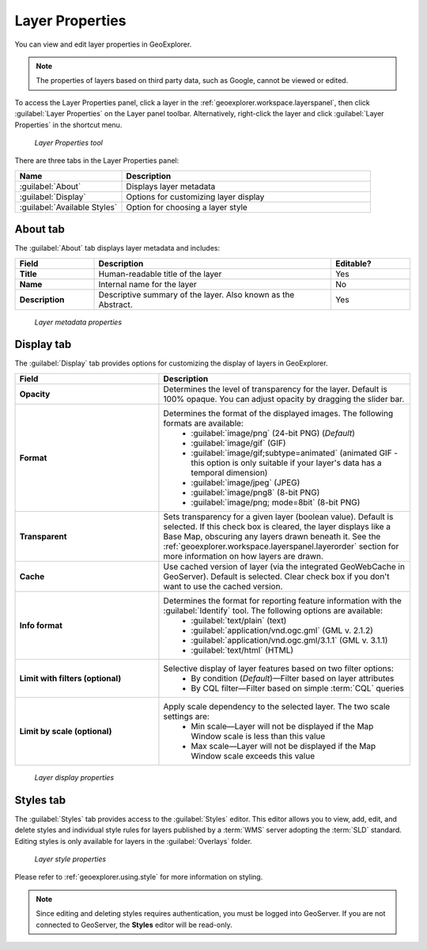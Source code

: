.. _geoexplorer.using.layerproperties:

Layer Properties
================

You can view and edit layer properties in GeoExplorer.

.. note:: The properties of layers based on third party data, such as Google, cannot be viewed or edited.

.. |lyrprops| image:: images/button_lyrprops.png 
              :align: bottom

To access the Layer Properties panel, click a layer in the :ref:`geoexplorer.workspace.layerspanel`, then click :guilabel:`Layer Properties` |lyrprops| on the Layer panel toolbar. Alternatively, right-click the layer and click :guilabel:`Layer Properties` in the shortcut menu.

.. figure:: images/button_properties.png

   *Layer Properties tool*

There are three tabs in the Layer Properties panel:

.. list-table::
       :header-rows: 1
       :widths: 30 70

       * - Name
         - Description
       * - :guilabel:`About`
         - Displays layer metadata
       * - :guilabel:`Display`
         - Options for customizing layer display
       * - :guilabel:`Available Styles`
         - Option for choosing a layer style 


.. _geoexplorer.using.layerproperties.about:

About tab
---------

The :guilabel:`About` tab displays layer metadata and includes:

.. list-table::
   :header-rows: 1
   :widths: 20 60 20

   * - Field
     - Description
     - Editable?
   * - **Title**
     - Human-readable title of the layer
     - Yes
   * - **Name**
     - Internal name for the layer
     - No
   * - **Description**
     - Descriptive summary of the layer. Also known as the Abstract.
     - Yes

.. figure:: images/panel_properties_about.png

   *Layer metadata properties*

.. _geoexplorer.using.layerproperties.display:


Display tab
-----------

The :guilabel:`Display` tab provides options for customizing the display of layers in GeoExplorer.

.. list-table::
   :header-rows: 1
   :widths: 40 70

   * - Field
     - Description
   * - **Opacity**
     - Determines the level of transparency for the layer. Default is 100% opaque. You can adjust opacity by dragging the slider bar.
   * - **Format**
     - Determines the format of the displayed images. The following formats are available: 
         * :guilabel:`image/png` (24-bit PNG) (*Default*)
         * :guilabel:`image/gif` (GIF)
         * :guilabel:`image/gif;subtype=animated` (animated GIF - this option is only suitable if your layer's data has a temporal dimension)
         * :guilabel:`image/jpeg` (JPEG)
         * :guilabel:`image/png8` (8-bit PNG)
         * :guilabel:`image/png; mode=8bit` (8-bit PNG)
   * - **Transparent**
     - Sets transparency for a given layer (boolean value). Default is selected. If this check box is cleared, the layer displays like a Base Map, obscuring any layers drawn beneath it. See the :ref:`geoexplorer.workspace.layerspanel.layerorder` section for more information on how layers are drawn.
   * - **Cache**
     - Use cached version of layer (via the integrated GeoWebCache in GeoServer). Default is selected. Clear check box if you don't want to use the cached version.
   * - **Info format**
     - Determines the format for reporting feature information with the :guilabel:`Identify` tool. The following options are available:
         * :guilabel:`text/plain` (text)
         * :guilabel:`application/vnd.ogc.gml` (GML v. 2.1.2)
         * :guilabel:`application/vnd.ogc.gml/3.1.1` (GML v. 3.1.1)
         * :guilabel:`text/html` (HTML)
   * - **Limit with filters (optional)**
     - Selective display of layer features based on two filter options: 
         * By condition (*Default*)—Filter based on layer attributes
         * By CQL filter—Filter based on simple :term:`CQL` queries 
   * - **Limit by scale (optional)**
     - Apply scale dependency to the selected layer. The two scale settings are:
         * Min scale—Layer will not be displayed if the Map Window scale is less than this value
         * Max scale—Layer will not be displayed if the Map Window scale exceeds this value  


.. figure:: images/panel_properties_display.png

   *Layer display properties*


.. _geoexplorer.using.layerproperties.styles:

Styles tab
----------

The :guilabel:`Styles` tab provides access to the :guilabel:`Styles` editor. This editor allows you to view, add, edit, and delete styles and individual style rules for layers published by a :term:`WMS` server adopting the :term:`SLD` standard. Editing styles is only available for layers in the :guilabel:`Overlays` folder.

.. figure:: images/panel_properties_style.png

   *Layer style properties*

Please refer to :ref:`geoexplorer.using.style` for more information on styling.

.. note:: Since editing and deleting styles requires authentication, you must be logged into GeoServer. If you are not connected to GeoServer, the **Styles** editor will be read-only.




